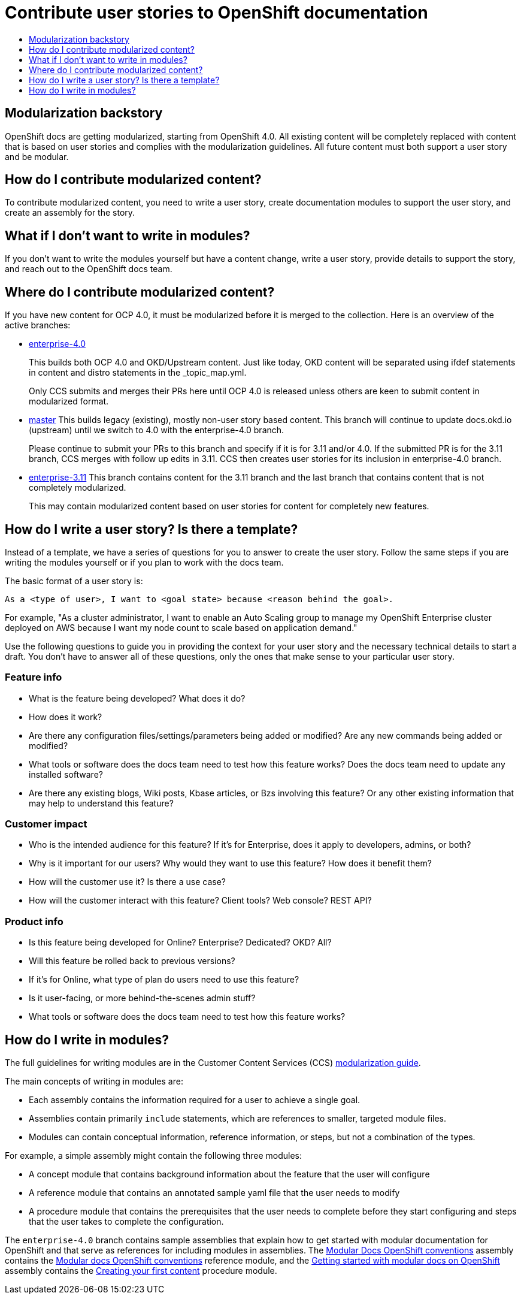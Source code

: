 [[contributing-user-stories]]
= Contribute user stories to OpenShift documentation
:icons:
:toc: macro
:toc-title:
:toclevels: 1
:description: Basic information about how to create user stories for OpenShift GitHub repository

toc::[]

== Modularization backstory
OpenShift docs are getting modularized, starting from OpenShift 4.0.
All existing content will be completely replaced with content that is based on user stories and
complies with the modularization guidelines. All future content must both
support a user story and be modular.

== How do I contribute modularized content?
To contribute modularized content, you need to write a user story, create
documentation modules to support the user story, and create an assembly for the
story.

== What if I don't want to write in modules?
If you don't want to write the modules yourself but have a content change,
write a user story, provide details to support the story, and reach out to the
OpenShift docs team.

== Where do I contribute modularized content?
If you have new content for OCP 4.0, it must be modularized before it is merged
to the collection.
Here is an overview of the active branches:

* link:https://github.com/openshift/openshift-docs/tree/enterprise-4.0[enterprise-4.0]
+
This builds both OCP 4.0 and OKD/Upstream content. Just like today, OKD content will be separated using
ifdef statements in content and distro statements in the _topic_map.yml.
+
Only CCS submits and merges their PRs here until OCP 4.0 is released unless others are keen to submit
content in modularized format.

* https://github.com/openshift/openshift-docs/tree/master[master]
This builds legacy (existing), mostly non-user story based content. This branch will continue to update
docs.okd.io (upstream) until we switch to 4.0 with the enterprise-4.0 branch.
+
Please continue to submit your PRs to this branch and specify if it is for 3.11 and/or 4.0.
If the submitted PR is for the 3.11 branch, CCS merges with follow up edits in 3.11.
CCS then creates user stories for its inclusion in enterprise-4.0 branch.

* https://github.com/openshift/openshift-docs/tree/enterprise-3.11[enterprise-3.11]
This branch contains content for the 3.11 branch and the last branch that contains content that is not completely
modularized.
+
This may contain modularized content based on user stories for content for completely new features.

== How do I write a user story? Is there a template?
Instead of a template, we have a series of questions for you to answer to 
create the user story. Follow the same steps if you are writing the modules
yourself or if you plan to work with the docs team.

The basic format of a user story is:

----
As a <type of user>, I want to <goal state> because <reason behind the goal>.
----

For example, "As a cluster administrator, I want to enable an Auto Scaling group to manage my OpenShift Enterprise
cluster deployed on AWS because I want my node count to scale based on application demand."

Use the following questions to guide you in providing the context for your user story and the necessary technical details to start a draft.
You don't have to answer all of these questions, only the ones that make sense to your particular user story.

=== Feature info
* What is the feature being developed? What does it do?
* How does it work?
* Are there any configuration files/settings/parameters being added or modified? Are any new commands being added or modified?
* What tools or software does the docs team need to test how this feature works? Does the docs team need to update any installed software?
* Are there any existing blogs, Wiki posts, Kbase articles, or Bzs involving this feature? Or any other existing information that may help to understand this feature?

=== Customer impact
* Who is the intended audience for this feature? If it's for Enterprise, does it apply to developers, admins, or both?
* Why is it important for our users? Why would they want to use this feature? How does it benefit them?
* How will the customer use it? Is there a use case?
* How will the customer interact with this feature? Client tools? Web console? REST API?

=== Product info
* Is this feature being developed for Online? Enterprise? Dedicated? OKD? All?
* Will this feature be rolled back to previous versions?
* If it's for Online, what type of plan do users need to use this feature?
* Is it user-facing, or more behind-the-scenes admin stuff?
* What tools or software does the docs team need to test how this feature works?

== How do I write in modules?
The full guidelines for writing modules are in the Customer Content Services (CCS)
link:https://redhat-documentation.github.io/modular-docs/[modularization guide].

The main concepts of writing in modules are:

* Each assembly contains the information required for a user to achieve a single
goal.
* Assemblies contain primarily `include` statements, which are references to
smaller, targeted module files.
* Modules can contain conceptual information, reference information, or steps,
but not a combination of the types.

For example, a simple assembly might contain the following three modules:

* A concept module that contains background information about the feature
that the user will configure
* A reference module that contains an annotated sample yaml file that the user
needs to modify
* A procedure module that contains the prerequisites that the user needs to
complete before they start configuring and steps that the user takes to
complete the configuration.

The `enterprise-4.0` branch contains sample assemblies that explain how to
get started with modular documentation for OpenShift and that serve as 
references for including modules in assemblies. The 
link:https://raw.githubusercontent.com/openshift/openshift-docs/enterprise-4.0/mod_docs_guide/mod-docs-conventions-ocp.adoc[Modular Docs OpenShift conventions]
assembly contains the 
link:https://raw.githubusercontent.com/openshift/openshift-docs/enterprise-4.0/modules/mod-docs-ocp-conventions.adoc[Modular docs OpenShift conventions]
reference module, and the 
link:https://github.com/openshift/openshift-docs/blob/enterprise-4.0/mod_docs_guide/getting-started-modular-docs-ocp.adoc[Getting started with modular docs on OpenShift]
assembly contains the
link:https://raw.githubusercontent.com/openshift/openshift-docs/enterprise-4.0/modules/creating-your-first-content.adoc[Creating your first content]
procedure module.
